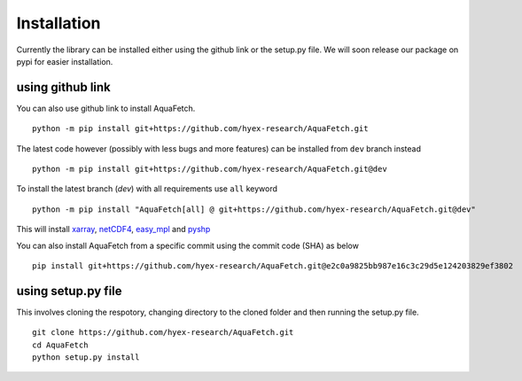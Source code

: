 Installation
*************
Currently the library can be installed either using the github link or the setup.py file.
We will soon release our package on pypi for easier installation.

using github link
=================
You can also use github link to install AquaFetch.
::
    python -m pip install git+https://github.com/hyex-research/AquaFetch.git

The latest code however (possibly with less bugs and more features) can be installed from ``dev`` branch instead
::
    python -m pip install git+https://github.com/hyex-research/AquaFetch.git@dev

To install the latest branch (`dev`) with all requirements use ``all`` keyword
::
    python -m pip install "AquaFetch[all] @ git+https://github.com/hyex-research/AquaFetch.git@dev"

This will install `xarray <https://docs.xarray.dev/en/stable/>`_, `netCDF4 <https://github.com/Unidata/netcdf4-python>`_, 
`easy_mpl <https://easy-mpl.readthedocs.io/>`_
and `pyshp <https://github.com/GeospatialPython/pyshp>`_

You can also install AquaFetch from a specific commit using the commit code (SHA) as below
::
    pip install git+https://github.com/hyex-research/AquaFetch.git@e2c0a9825bb987e16c3c29d5e124203829ef3802


using setup.py file
===================
This involves cloning the respotory, changing directory to the cloned folder and then running the setup.py file.
::
    git clone https://github.com/hyex-research/AquaFetch.git
    cd AquaFetch
    python setup.py install

